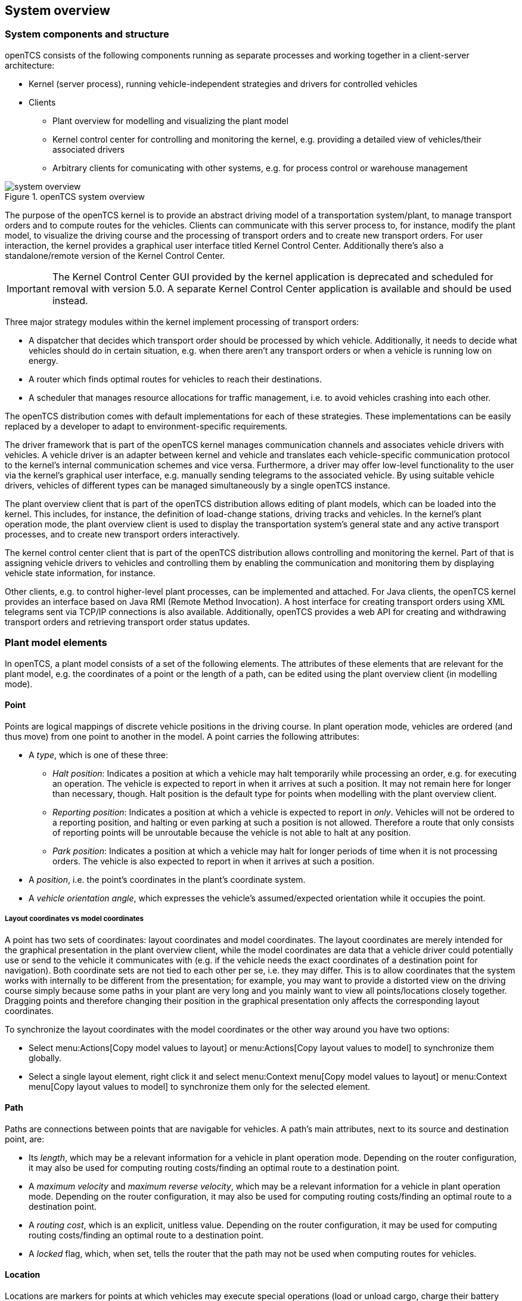 
== System overview

=== System components and structure

openTCS consists of the following components running as separate processes and working together in a client-server architecture:

* Kernel (server process), running vehicle-independent strategies and drivers for controlled vehicles
* Clients
** Plant overview for modelling and visualizing the plant model
** Kernel control center for controlling and monitoring the kernel, e.g. providing a detailed view of vehicles/their associated drivers
** Arbitrary clients for comunicating with other systems, e.g. for process control or warehouse management

.openTCS system overview
image::system_overview.png[]

The purpose of the openTCS kernel is to provide an abstract driving model of a transportation system/plant, to manage transport orders and to compute routes for the vehicles.
Clients can communicate with this server process to, for instance, modify the plant model, to visualize the driving course and the processing of transport orders and to create new transport orders.
For user interaction, the kernel provides a graphical user interface titled Kernel Control Center.
Additionally there's also a standalone/remote version of the Kernel Control Center.

IMPORTANT: The Kernel Control Center GUI provided by the kernel application is deprecated and scheduled for removal with version 5.0. 
A separate Kernel Control Center application is available and should be used instead.

Three major strategy modules within the kernel implement processing of transport orders:

* A dispatcher that decides which transport order should be processed by which vehicle.
  Additionally, it needs to decide what vehicles should do in certain situation, e.g. when there aren't any transport orders or when a vehicle is running low on energy.
* A router which finds optimal routes for vehicles to reach their destinations.
* A scheduler that manages resource allocations for traffic management, i.e. to avoid vehicles crashing into each other.

The openTCS distribution comes with default implementations for each of these strategies.
These implementations can be easily replaced by a developer to adapt to environment-specific requirements.

The driver framework that is part of the openTCS kernel manages communication channels and associates vehicle drivers with vehicles.
A vehicle driver is an adapter between kernel and vehicle and translates each vehicle-specific communication protocol to the kernel's internal communication schemes and vice versa.
Furthermore, a driver may offer low-level functionality to the user via the kernel's graphical user interface, e.g. manually sending telegrams to the associated vehicle.
By using suitable vehicle drivers, vehicles of different types can be managed simultaneously by a single openTCS instance.

The plant overview client that is part of the openTCS distribution allows editing of plant models, which can be loaded into the kernel.
This includes, for instance, the definition of load-change stations, driving tracks and vehicles.
In the kernel's plant operation mode, the plant overview client is used to display the transportation system's general state and any active transport processes, and to create new transport orders interactively.

The kernel control center client that is part of the openTCS distribution allows controlling and monitoring the kernel.
Part of that is assigning vehicle drivers to vehicles and controlling them by enabling the communication and monitoring them by displaying vehicle state information, for instance.

Other clients, e.g. to control higher-level plant processes, can be implemented and attached.
For Java clients, the openTCS kernel provides an interface based on Java RMI (Remote Method Invocation).
A host interface for creating transport orders using XML telegrams sent via TCP/IP connections is also available.
Additionally, openTCS provides a web API for creating and withdrawing transport orders and retrieving transport order status updates.

=== Plant model elements

In openTCS, a plant model consists of a set of the following elements.
The attributes of these elements that are relevant for the plant model, e.g. the coordinates of a point or the length of a path, can be edited using the plant overview client (in modelling mode).

==== Point

Points are logical mappings of discrete vehicle positions in the driving course.
In plant operation mode, vehicles are ordered (and thus move) from one point to another in the model.
A point carries the following attributes:

* A _type_, which is one of these three:
** _Halt position_:
   Indicates a position at which a vehicle may halt temporarily while processing an order, e.g. for executing an operation.
   The vehicle is expected to report in when it arrives at such a position.
   It may not remain here for longer than necessary, though.
   Halt position is the default type for points when modelling with the plant overview client.
** _Reporting position_:
   Indicates a position at which a vehicle is expected to report in _only_.
   Vehicles will not be ordered to a reporting position, and halting or even parking at such a position is not allowed.
   Therefore a route that only consists of reporting points will be unroutable because the vehicle is not able to halt at any position.
** _Park position_:
   Indicates a position at which a vehicle may halt for longer periods of time when it is not processing orders.
   The vehicle is also expected to report in when it arrives at such a position.
* A _position_, i.e. the point's coordinates in the plant's coordinate system.
* A _vehicle orientation angle_, which expresses the vehicle's assumed/expected orientation while it occupies the point.

===== Layout coordinates vs model coordinates

A point has two sets of coordinates: layout coordinates and model coordinates.
The layout coordinates are merely intended for the graphical presentation in the plant overview client, while the model coordinates are data that a vehicle driver could potentially use or send to the vehicle it communicates with (e.g. if the vehicle needs the exact coordinates of a destination point for navigation).
Both coordinate sets are not tied to each other per se, i.e. they may differ.
This is to allow coordinates that the system works with internally to be different from the presentation; for example, you may want to provide a distorted view on the driving course simply because some paths in your plant are very long and you mainly want to view all points/locations closely
together.
Dragging points and therefore changing their position in the graphical presentation only affects the corresponding layout coordinates.

To synchronize the layout coordinates with the model coordinates or the other way around you have two options:

* Select menu:Actions[Copy model values to layout] or menu:Actions[Copy layout values to model] to synchronize them globally.
* Select a single layout element, right click it and select menu:Context menu[Copy model values to layout] or menu:Context menu[Copy layout values to model] to synchronize them only for the selected element.

==== Path

Paths are connections between points that are navigable for vehicles.
A path's main attributes, next to its source and destination point, are:

* Its _length_, which may be a relevant information for a vehicle in plant operation mode.
  Depending on the router configuration, it may also be used for computing routing costs/finding an optimal route to a destination point.
* A _maximum velocity_ and _maximum reverse velocity_, which may be a relevant information for a vehicle in plant operation mode.
  Depending on the router configuration, it may also be used for computing routing costs/finding an optimal route to a destination point.
* A _routing cost_, which is an explicit, unitless value.
  Depending on the router configuration, it may be used for computing routing costs/finding an optimal route to a destination point.
* A _locked_ flag, which, when set, tells the router that the path may not be used when computing routes for vehicles.

==== Location

Locations are markers for points at which vehicles may execute special operations (load or unload cargo, charge their battery etc.).
A location's attributes are:

* Its _type_, basically defining which operations are allowed at the location -- see <<Location type>>.
* A set of _links_ to points that the location can be reached from.
  To be of any use for vehicles in the plant model, a location needs to be linked to at least one point.

==== Location type

Location types are abstract elements that group locations.
A location type has only one relevant attribute:

* A set of _allowed operations_, defining which operations a vehicle may execute at locations of this type.

==== Vehicle

Vehicles map physical vehicles for the purpose of communicating with them and visualizing their positions and other characteristics.
A vehicle provides the following attributes:

* A _critical energy level_, which is the threshold below which the vehicle's energy level is considered critical.
  This value may be used at plant operation time to decide when it is crucial to recharge a vehicle's energy storage.
* A _good energy level_, which is the threshold above which the vehicle's energy level is considered good.
  This value may be used at plant operation time to decide when it is unnecessary to recharge a vehicle's energy storage.
* A _maximum velocity_ and _maximum reverse velocity_.
  Depending on the router configuration, it may be used for computing routing costs/finding an optimal route to a destination point.
* A _dispatchable_ flag indicating whether the vehicle is currently available or not for order processing and thus can or cannot be dispatched.
* A set of _processable transport order categories_, which are strings used for filtering transport orders assigned to the vehicle.
  Also see <<Transport order>>.
* A _route color_, which is the color used for visualizing the route the vehicle is taking to its destination.

==== Block

Blocks (or block areas) are areas in which only a single vehicle may operate at the same time.
They are useful to prevent deadlock situations, e.g. at path intersections or dead ends.
A block has a single relevant attribute:

* A set of _members_, i.e. points, paths and/or locations that the block is composed of.

=== Plant operation elements

Transport orders and order sequences are elements that are available only at plant operation time.
Their attributes are primarily set when the respective elements are created.

==== Transport order

A transport order is a parameterized sequence of movements and operations to be processed by a vehicle.
When creating a transport order, the following attributes can be set:

* A sequence of _destinations_ that the processing vehicle must process (in their given order).
  Each destination consists of a location that the vehicle must travel to and an operation that it must perform there.
* An optional _deadline_, indicating when the transport order is supposed to have been processed.
* An optional _category_, which is a string used for filtering vehicles that may be assigned to the transport order.
  A vehicle may only be assigned to a transport order if the order's category is in the vehicle's set of processable categories.
  (Examples for potentially useful categories are `"Transport"` and `"Maintenance"`.)
* An optional _intended vehicle_, telling the dispatcher to assign the transport order to the specified vehicle instead of selecting one automatically.

==== Order sequence

An order sequence describes a process spanning multiple transport orders which are to be executed subsequently by a single vehicle.
They can be used when the whole process cannot be mapped to a single transport order, for instance because some steps are only known after processing previous ones.
An order sequence carries the following attributes:

* A sequence of _transport orders_, which may be extended as long the complete flag (see below) is not set, yet.
* A _complete_ flag, indicating that no further transport orders will be added to the sequence.
  This cannot be reset.
* A _failure fatal_ flag, indicating that, if one transport order in the sequence fails, all orders following it should immediately be considered as failed, too.
* An optional _category_ -- see <<Transport order>>.
  If set, categories set with transport orders in the sequence will be ignored.
* An optional _intended vehicle_, telling the dispatcher to assign the order sequence to the specified vehicle instead of selecting one automatically.
  If set, all transport orders added to the order sequence must carry the same intended vehicle value.

NOTE: The plant overview application currently does not provide a way to create order sequences.
They can only created programmatically, using dedicated clients that are not part of the openTCS distribution.

=== Common element attributes

==== Unique name

Every plant model and plant operation element has a unique name identifying it in the system, regardless of what type of element it is.
Two elements may not be given the same name, even if e.g. one is a point and the other one is a transport order.

==== Generic properties

In addition to the listed attributes, it is possible to define arbitrary properties as key-value pairs for all driving course elements, which for example can be read and evaluated by vehicle drivers or client software.
Both the key and the value can be arbitrary character strings.
For example, a key-value pair `"IP address"`:``"192.168.23.42"`` could be defined for a vehicle in the model, stating which IP address is to be used to communicate with the vehicle; a vehicle driver could now check during runtime whether a value for the key `"IP address"` was defined, and if yes, use it to automatically configure the communication channel to the vehicle.
Another use for these generic attributes can be vehicle-specific actions to be executed on certain paths in the model.
If a vehicle should, for instance, issue an acoustic warning and/or turn on the right-hand direction indicator when currently on a certain path,
attributes with the keys `"acoustic warning"` and/or `"right-hand direction indicator"` could be defined for this path and evaluated by the respective vehicle driver.
